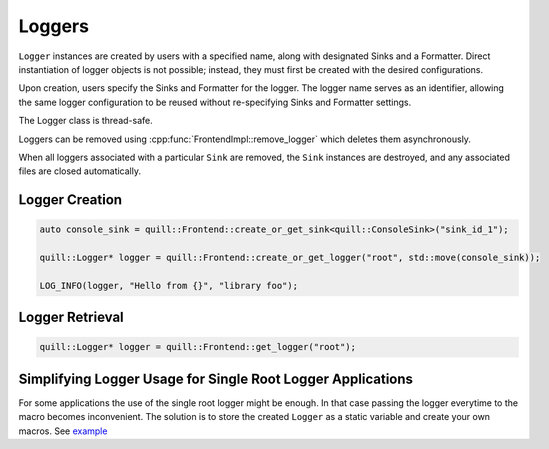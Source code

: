 .. title:: Loggers

Loggers
=======

``Logger`` instances are created by users with a specified name, along with designated Sinks and a Formatter. Direct instantiation of logger objects is not possible; instead, they must first be created with the desired configurations.

Upon creation, users specify the Sinks and Formatter for the logger. The logger name serves as an identifier, allowing the same logger configuration to be reused without re-specifying Sinks and Formatter settings.

The Logger class is thread-safe.

Loggers can be removed using :cpp:func:`FrontendImpl::remove_logger` which deletes them asynchronously.

When all loggers associated with a particular ``Sink`` are removed, the ``Sink`` instances are destroyed, and any associated files are closed automatically.

Logger Creation
---------------

.. code:: cpp

     auto console_sink = quill::Frontend::create_or_get_sink<quill::ConsoleSink>("sink_id_1");

     quill::Logger* logger = quill::Frontend::create_or_get_logger("root", std::move(console_sink));

     LOG_INFO(logger, "Hello from {}", "library foo");

Logger Retrieval
----------------

.. code:: cpp

    quill::Logger* logger = quill::Frontend::get_logger("root");

Simplifying Logger Usage for Single Root Logger Applications
------------------------------------------------------------

For some applications the use of the single root logger might be enough. In that case passing the logger everytime
to the macro becomes inconvenient. The solution is to store the created ``Logger`` as a static variable and create your
own macros. See `example <https://github.com/odygrd/quill/blob/master/examples/recommended_usage/quill_wrapper/include/quill_wrapper/overwrite_macros.h>`_
